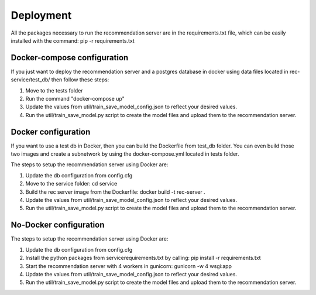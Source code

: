 Deployment
=============
All the packages necessary to run the recommendation server are in the requirements.txt file, which can be easily installed with the command: pip -r requirements.txt

Docker-compose configuration
-------------------------------
If you just want to deploy the recommendation server and a postgres database in docker using data files located in rec-service/test_db/ then follow these steps:

1) Move to the tests folder
2) Run the command "docker-compose up"
3) Update the values from util/train_save_model_config.json to reflect your desired values.
4) Run the util/train_save_model.py script to create the model files and upload them to the recommendation server.


Docker configuration
----------------------
If you want to use a test db in Docker, then you can build the Dockerfile from test_db folder.
You can even build those two images and create a subnetwork by using the docker-compose.yml located in tests folder.

The steps to setup the recommendation server using Docker are:

1) Update the db configuration from config.cfg
2) Move to the service folder: cd service
3) Build the rec server image from the Dockerfile: docker build -t rec-server .
4) Update the values from util/train_save_model_config.json to reflect your desired values.
5) Run the util/train_save_model.py script to create the model files and upload them to the recommendation server.


No-Docker configuration
-------------------------
The steps to setup the recommendation server using Docker are:

1) Update the db configuration from config.cfg
2) Install the python packages from service\requirements.txt by calling: pip install -r requirements.txt
3) Start the recommendation server with 4 workers in gunicorn: gunicorn -w 4 wsgi:app
4) Update the values from util/train_save_model_config.json to reflect your desired values.
5) Run the util/train_save_model.py script to create the model files and upload them to the recommendation server.
